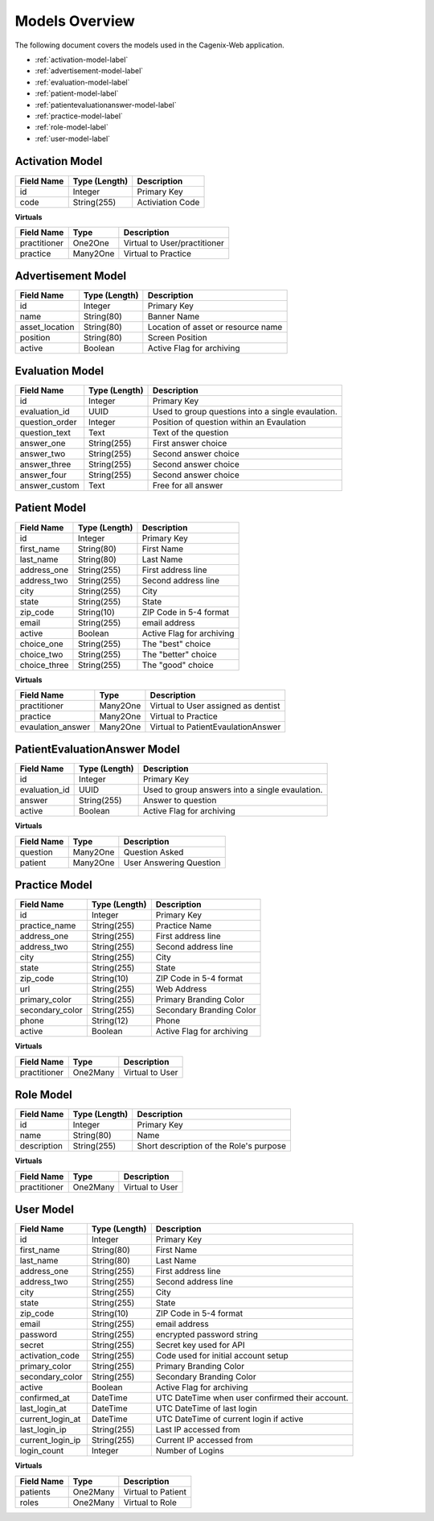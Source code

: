 ###############
Models Overview
###############

The following document covers the models used in the Cagenix-Web application.

* :ref:`activation-model-label`
* :ref:`advertisement-model-label`
* :ref:`evaluation-model-label`
* :ref:`patient-model-label`
* :ref:`patientevaluationanswer-model-label`
* :ref:`practice-model-label`
* :ref:`role-model-label`
* :ref:`user-model-label`

.. _activation-model-label:

Activation Model
-----------------

+-----------------+---------------+----------------------------------------+
| Field Name      | Type (Length) | Description                            |
+=================+===============+========================================+
| id              | Integer       | Primary Key                            |
+-----------------+---------------+----------------------------------------+
| code            | String(255)   | Activiation Code                       |
+-----------------+---------------+----------------------------------------+

**Virtuals**

+-----------------+---------------+----------------------------------------+
| Field Name      | Type          | Description                            |
+=================+===============+========================================+
| practitioner    | One2One       | Virtual to User/practitioner           |
+-----------------+---------------+----------------------------------------+
| practice        | Many2One      | Virtual to Practice                    |
+-----------------+---------------+----------------------------------------+

.. _advertisement-model-label:

Advertisement Model
-------------------

+-----------------+---------------+----------------------------------------+
| Field Name      | Type (Length) | Description                            |
+=================+===============+========================================+
| id              | Integer       | Primary Key                            |
+-----------------+---------------+----------------------------------------+
| name            | String(80)    | Banner Name                            |
+-----------------+---------------+----------------------------------------+
| asset_location  | String(80)    | Location of asset or resource name     |
+-----------------+---------------+----------------------------------------+
| position        | String(80)    | Screen Position                        |
+-----------------+---------------+----------------------------------------+
| active          | Boolean       | Active Flag for archiving              |
+-----------------+---------------+----------------------------------------+

.. _evaluation-model-label:

Evaluation Model
----------------

+-----------------+---------------+----------------------------------------+
| Field Name      | Type (Length) | Description                            |
+=================+===============+========================================+
| id              | Integer       | Primary Key                            |
+-----------------+---------------+----------------------------------------+
| evaluation_id   | UUID          | Used to group questions into a single  |
|                 |               | evaulation.                            |
+-----------------+---------------+----------------------------------------+
| question_order  | Integer       | Position of question within an         |
|                 |               | Evaulation                             |
+-----------------+---------------+----------------------------------------+
| question_text   | Text          | Text of the question                   |
+-----------------+---------------+----------------------------------------+
| answer_one      | String(255)   | First answer choice                    |
+-----------------+---------------+----------------------------------------+
| answer_two      | String(255)   | Second answer choice                   |
+-----------------+---------------+----------------------------------------+
| answer_three    | String(255)   | Second answer choice                   |
+-----------------+---------------+----------------------------------------+
| answer_four     | String(255)   | Second answer choice                   |
+-----------------+---------------+----------------------------------------+
| answer_custom   | Text          | Free for all answer                    |
+-----------------+---------------+----------------------------------------+

.. _patient-model-label:

Patient Model
-------------

+-----------------+---------------+----------------------------------------+
| Field Name      | Type (Length) | Description                            |
+=================+===============+========================================+
| id              | Integer       | Primary Key                            |
+-----------------+---------------+----------------------------------------+
| first_name      | String(80)    | First Name                             |
+-----------------+---------------+----------------------------------------+
| last_name       | String(80)    | Last Name                              |
+-----------------+---------------+----------------------------------------+
| address_one     | String(255)   | First address line                     |
+-----------------+---------------+----------------------------------------+
| address_two     | String(255)   | Second address line                    |
+-----------------+---------------+----------------------------------------+
| city            | String(255)   | City                                   |
+-----------------+---------------+----------------------------------------+
| state           | String(255)   | State                                  |
+-----------------+---------------+----------------------------------------+
| zip_code        | String(10)    | ZIP Code in 5-4 format                 |
+-----------------+---------------+----------------------------------------+
| email           | String(255)   | email address                          |
+-----------------+---------------+----------------------------------------+
| active          | Boolean       | Active Flag for archiving              |
+-----------------+---------------+----------------------------------------+
| choice_one      | String(255)   | The "best" choice                      |
+-----------------+---------------+----------------------------------------+
| choice_two      | String(255)   | The "better" choice                    |
+-----------------+---------------+----------------------------------------+
| choice_three    | String(255)   | The "good" choice                      |
+-----------------+---------------+----------------------------------------+

**Virtuals**

+------------------+---------------+----------------------------------------+
| Field Name       | Type          | Description                            |
+==================+===============+========================================+
| practitioner     | Many2One      | Virtual to User assigned as dentist    |
+------------------+---------------+----------------------------------------+
| practice         | Many2One      | Virtual to Practice                    |
+------------------+---------------+----------------------------------------+
| evaulation_answer| Many2One      | Virtual to PatientEvaulationAnswer     |
+------------------+---------------+----------------------------------------+

.. _patientevaluationanswer-model-label:

PatientEvaluationAnswer Model
------------------------------

+-----------------+---------------+----------------------------------------+
| Field Name      | Type (Length) | Description                            |
+=================+===============+========================================+
| id              | Integer       | Primary Key                            |
+-----------------+---------------+----------------------------------------+
| evaluation_id   | UUID          | Used to group answers into a single    |
|                 |               | evaulation.                            |
+-----------------+---------------+----------------------------------------+
| answer          | String(255)   | Answer to question                     |
+-----------------+---------------+----------------------------------------+
| active          | Boolean       | Active Flag for archiving              |
+-----------------+---------------+----------------------------------------+

**Virtuals**

+-----------------+---------------+----------------------------------------+
| Field Name      | Type          | Description                            |
+=================+===============+========================================+
| question        | Many2One      | Question Asked                         |
+-----------------+---------------+----------------------------------------+
| patient         | Many2One      | User Answering Question                |
+-----------------+---------------+----------------------------------------+

.. _practice-model-label:


Practice Model
--------------

+-----------------+---------------+----------------------------------------+
| Field Name      | Type (Length) | Description                            |
+=================+===============+========================================+
| id              | Integer       | Primary Key                            |
+-----------------+---------------+----------------------------------------+
| practice_name   | String(255)   | Practice Name                          |
+-----------------+---------------+----------------------------------------+
| address_one     | String(255)   | First address line                     |
+-----------------+---------------+----------------------------------------+
| address_two     | String(255)   | Second address line                    |
+-----------------+---------------+----------------------------------------+
| city            | String(255)   | City                                   |
+-----------------+---------------+----------------------------------------+
| state           | String(255)   | State                                  |
+-----------------+---------------+----------------------------------------+
| zip_code        | String(10)    | ZIP Code in 5-4 format                 |
+-----------------+---------------+----------------------------------------+
| url             | String(255)   | Web Address                            |
+-----------------+---------------+----------------------------------------+
| primary_color   | String(255)   | Primary Branding Color                 |
+-----------------+---------------+----------------------------------------+
| secondary_color | String(255)   | Secondary Branding Color               |
+-----------------+---------------+----------------------------------------+
| phone           | String(12)    | Phone                                  |
+-----------------+---------------+----------------------------------------+
| active          | Boolean       | Active Flag for archiving              |
+-----------------+---------------+----------------------------------------+

**Virtuals**

+-----------------+---------------+----------------------------------------+
| Field Name      | Type          | Description                            |
+=================+===============+========================================+
| practitioner    | One2Many      | Virtual to User                        |
+-----------------+---------------+----------------------------------------+

.. _role-model-label:

Role Model
----------

+-----------------+---------------+----------------------------------------+
| Field Name      | Type (Length) | Description                            |
+=================+===============+========================================+
| id              | Integer       | Primary Key                            |
+-----------------+---------------+----------------------------------------+
| name            | String(80)    | Name                                   |
+-----------------+---------------+----------------------------------------+
| description     | String(255)   | Short description of the Role's purpose|
+-----------------+---------------+----------------------------------------+

**Virtuals**

+-----------------+---------------+----------------------------------------+
| Field Name      | Type          | Description                            |
+=================+===============+========================================+
| practitioner    | One2Many      | Virtual to User                        |
+-----------------+---------------+----------------------------------------+

.. _user-model-label:

User Model
----------

+-----------------+---------------+----------------------------------------+
| Field Name      | Type (Length) | Description                            |
+=================+===============+========================================+
| id              | Integer       | Primary Key                            |
+-----------------+---------------+----------------------------------------+
| first_name      | String(80)    | First Name                             |
+-----------------+---------------+----------------------------------------+
| last_name       | String(80)    | Last Name                              |
+-----------------+---------------+----------------------------------------+
| address_one     | String(255)   | First address line                     |
+-----------------+---------------+----------------------------------------+
| address_two     | String(255)   | Second address line                    |
+-----------------+---------------+----------------------------------------+
| city            | String(255)   | City                                   |
+-----------------+---------------+----------------------------------------+
| state           | String(255)   | State                                  |
+-----------------+---------------+----------------------------------------+
| zip_code        | String(10)    | ZIP Code in 5-4 format                 |
+-----------------+---------------+----------------------------------------+
| email           | String(255)   | email address                          |
+-----------------+---------------+----------------------------------------+
| password        | String(255)   | encrypted password string              |
+-----------------+---------------+----------------------------------------+
| secret          | String(255)   | Secret key used for API                |
+-----------------+---------------+----------------------------------------+
| activation_code | String(255)   | Code used for initial account setup    |
+-----------------+---------------+----------------------------------------+
| primary_color   | String(255)   | Primary Branding Color                 |
+-----------------+---------------+----------------------------------------+
| secondary_color | String(255)   | Secondary Branding Color               |
+-----------------+---------------+----------------------------------------+
| active          | Boolean       | Active Flag for archiving              |
+-----------------+---------------+----------------------------------------+
| confirmed_at    | DateTime      | UTC DateTime when user confirmed       |
|                 |               | their account.                         |
+-----------------+---------------+----------------------------------------+
| last_login_at   | DateTime      | UTC DateTime of last login             |
+-----------------+---------------+----------------------------------------+
| current_login_at| DateTime      | UTC DateTime of current login if active|
+-----------------+---------------+----------------------------------------+
| last_login_ip   | String(255)   | Last IP accessed from                  |
+-----------------+---------------+----------------------------------------+
| current_login_ip| String(255)   | Current IP accessed from               |
+-----------------+---------------+----------------------------------------+
| login_count     | Integer       | Number of Logins                       |
+-----------------+---------------+----------------------------------------+

**Virtuals**

+-----------------+---------------+----------------------------------------+
| Field Name      | Type          | Description                            |
+=================+===============+========================================+
| patients        | One2Many      | Virtual to Patient                     |
+-----------------+---------------+----------------------------------------+
| roles           | One2Many      | Virtual to Role                        |
+-----------------+---------------+----------------------------------------+
